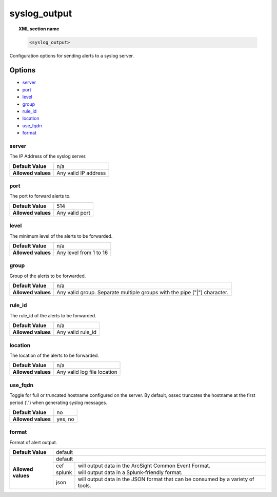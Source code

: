 .. _reference_ossec_syslog_output:


syslog_output
=============

.. topic:: XML section name

	.. code-block:: xml

		<syslog_output>

Configuration options for sending alerts to a syslog server.

Options
-------

- `server`_
- `port`_
- `level`_
- `group`_
- `rule_id`_
- `location`_
- `use_fqdn`_
- `format`_

server
^^^^^^

The IP Address of the syslog server.

+--------------------+----------------------+
| **Default Value**  | n/a                  |
+--------------------+----------------------+
| **Allowed values** | Any valid IP address |
+--------------------+----------------------+

port
^^^^

The port to forward alerts to.

+--------------------+----------------+
| **Default Value**  | 514            |
+--------------------+----------------+
| **Allowed values** | Any valid port |
+--------------------+----------------+


level
^^^^^^

The minimum level of the alerts to be forwarded.

+--------------------+------------------------+
| **Default Value**  | n/a                    |
+--------------------+------------------------+
| **Allowed values** | Any level from 1 to 16 |
+--------------------+------------------------+

group
^^^^^^

Group of the alerts to be forwarded.

+--------------------+--------------------------------------------------------------------------+
| **Default Value**  | n/a                                                                      |
+--------------------+--------------------------------------------------------------------------+
| **Allowed values** | Any valid group. Separate multiple groups with the pipe ("|") character. |
+--------------------+--------------------------------------------------------------------------+


rule_id
^^^^^^^

The rule_id of the alerts to be forwarded.

+--------------------+-------------------+
| **Default Value**  | n/a               |
+--------------------+-------------------+
| **Allowed values** | Any valid rule_id |
+--------------------+-------------------+

location
^^^^^^^^

The location of the alerts to be forwarded.

+--------------------+-----------------------------+
| **Default Value**  | n/a                         |
+--------------------+-----------------------------+
| **Allowed values** | Any valid log file location |
+--------------------+-----------------------------+

use_fqdn
^^^^^^^^^

Toggle for full or truncated hostname configured on the server. By default, ossec truncates the hostname at the first period ('.') when generating syslog messages.

+--------------------+---------+
| **Default Value**  | no      |
+--------------------+---------+
| **Allowed values** | yes, no |
+--------------------+---------+

format
^^^^^^

Format of alert output.

+--------------------+-------------------------------------------------------------------------------------------+
| **Default Value**  | default                                                                                   |
+--------------------+---------+---------------------------------------------------------------------------------+
| **Allowed values** | default                                                                                   |
+                    +---------+---------------------------------------------------------------------------------+
|                    | cef     | will output data in the ArcSight Common Event Format.                           |
+                    +---------+---------------------------------------------------------------------------------+
|                    | splunk  | will output data in a Splunk-friendly format.                                   |
+                    +---------+---------------------------------------------------------------------------------+
|                    | json    | will output data in the JSON format that can be consumed by a variety of tools. |
+--------------------+---------+---------------------------------------------------------------------------------+
